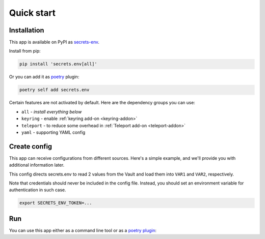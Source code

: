 Quick start
===========

.. _installation:

Installation
------------

This app is available on PyPI as `secrets-env <https://pypi.org/project/secrets-env/>`_.

Install from pip:

.. code-block:: bash

    pip install 'secrets.env[all]'

Or you can add it as `poetry <https://python-poetry.org/>`_ plugin:

.. code-block:: bash

    poetry self add secrets.env

Certain features are not activated by default. Here are the dependency groups you can use:

* ``all`` - *install everything below*
* ``keyring`` - enable :ref:`keyring add-on <keyring-addon>`
* ``teleport`` - to reduce some overhead in :ref:`Teleport add-on <teleport-addon>`
* ``yaml`` - supporting YAML config

Create config
-------------

This app can receive configurations from different sources. Here's a simple example, and we'll provide you with additional information later.

.. tabs::

   .. code-tab:: toml

      # file: .secrets-env.toml
      [source]
      type = "vault"
      url = "https://example.com"
      auth = "token"

      [secrets]
      VAR1 = {path = "secrets/default", field = "example-1"}
      VAR2 = "secrets/default#example-2"

   .. code-tab:: yaml

      # file: .secrets-env.yaml
      source:
        type: vault
        url: https://example.com
        auth: token

      secrets:
        VAR1:
          path: secrets/default
          field: example-1
        VAR2: secrets/default#example-2

   .. code-tab:: json

      // file: .secrets-env.json
      {
        "source": {
          "type": "vault",
          "url": "https://example.com",
          "auth": "token"
        },
        "secrets": {
          "VAR1": {
            "path": "secrets/default",
            "field": "example-1"
          },
          "VAR2": "secrets/default#example-2"
        }
      }

   .. code-tab:: toml pyproject.toml

      # file: pyproject.toml
      [tool.secrets-env.source]
      type = "vault"
      url = "https://example.com"
      auth = "token"

      [tool.secrets-env.secrets]
      VAR1 = {path = "secrets/default", field = "example-1"}
      VAR2 = "secrets/default#example-2"

This config directs secrets.env to read 2 values from the Vault and load them into ``VAR1`` and ``VAR2``, respectively.

Note that credentials should never be included in the config file. Instead, you should set an environment variable for authentication in such case.

.. code-block:: bash

   export SECRETS_ENV_TOKEN=...

Run
---

You can use this app either as a command line tool or as a `poetry plugin <https://python-poetry.org/docs/master/plugins/)>`_:

.. tabs::

   .. tab:: CLI

      Loads secrets to environment variable then runs the command::

         secrets.env run -- your-app

   .. tab:: Poetry Plugin

      Pull secrets to environment variable on poetry command `run <https://python-poetry.org/docs/cli/#run>`_ and `shell <https://python-poetry.org/docs/cli/#shell>`_::

         poetry run your-app
